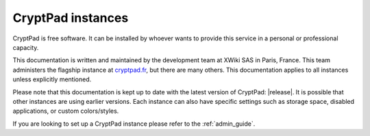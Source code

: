 .. _cryptpad_instances:

CryptPad instances
==================

CryptPad is free software. It can be installed by whoever wants to provide this service in a personal or professional capacity.

This documentation is written and maintained by the development team at XWiki SAS in Paris, France. This team administers the flagship instance at `cryptpad.fr <https://cryptpad.fr>`__, but there are many others. This documentation applies to all instances unless explicitly mentioned.

Please note that this documentation is kept up to date with the latest version of CryptPad: |release|. It is possible that other instances are using earlier versions. Each instance can also have specific settings such as storage space, disabled applications, or custom colors/styles.

If you are looking to set up a CryptPad instance please refer to the :ref:`admin_guide`.
